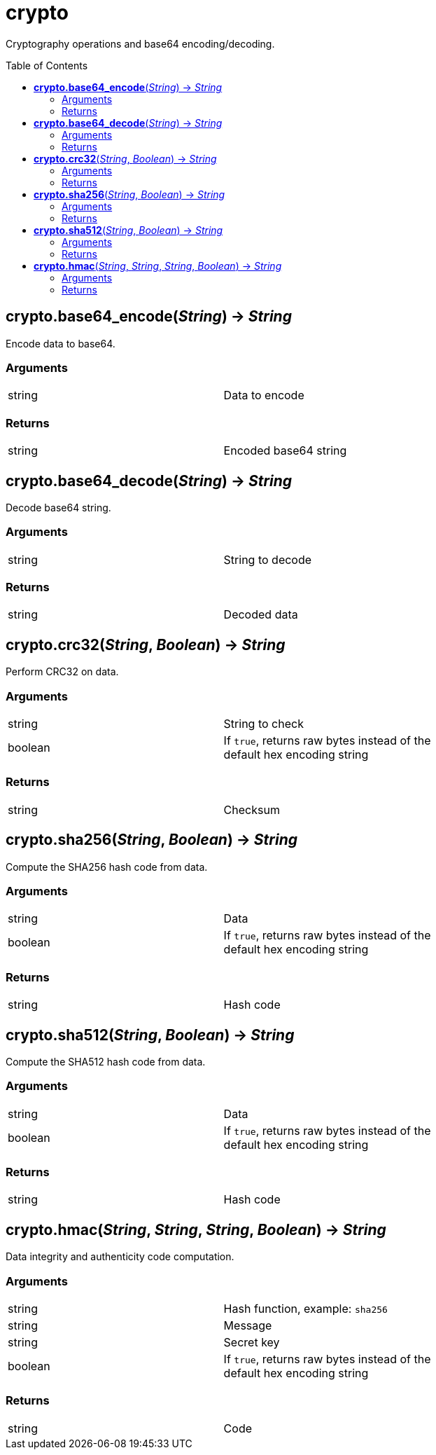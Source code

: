 = crypto
:toc:
:toc-placement!:

Cryptography operations and base64 encoding/decoding.

toc::[]

== *crypto.base64_encode*(_String_) -> _String_
Encode data to base64.

=== Arguments
[width="72%"]
|===
|string |Data to encode
|===

=== Returns
[width="72%"]
|===
|string |Encoded base64 string
|===

== *crypto.base64_decode*(_String_) -> _String_
Decode base64 string.

=== Arguments
[width="72%"]
|===
|string |String to decode
|===

=== Returns
[width="72%"]
|===
|string |Decoded data
|===

== *crypto.crc32*(_String_, _Boolean_) -> _String_
Perform CRC32 on data.

=== Arguments
[width="72%"]
|===
|string |String to check
|boolean|If `true`, returns raw bytes instead of the default hex encoding string
|===

=== Returns
[width="72%"]
|===
|string |Checksum
|===

== *crypto.sha256*(_String_, _Boolean_) -> _String_
Compute the SHA256 hash code from data.

=== Arguments
[width="72%"]
|===
|string |Data
|boolean|If `true`, returns raw bytes instead of the default hex encoding string
|===

=== Returns
[width="72%"]
|===
|string |Hash code
|===

== *crypto.sha512*(_String_, _Boolean_) -> _String_
Compute the SHA512 hash code from data.

=== Arguments
[width="72%"]
|===
|string |Data
|boolean|If `true`, returns raw bytes instead of the default hex encoding string
|===

=== Returns
[width="72%"]
|===
|string |Hash code
|===

== *crypto.hmac*(_String_, _String_, _String_, _Boolean_) -> _String_
Data integrity and authenticity code computation.

=== Arguments
[width="72%"]
|===
|string |Hash function, example: `sha256`
|string |Message
|string |Secret key
|boolean|If `true`, returns raw bytes instead of the default hex encoding string
|===

=== Returns
[width="72%"]
|===
|string |Code
|===
